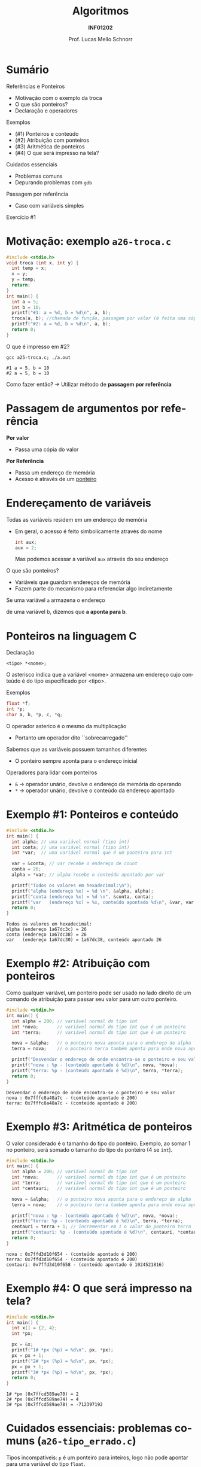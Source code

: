 # -*- coding: utf-8 -*-
# -*- mode: org -*-
#+startup: beamer overview indent
#+LANGUAGE: pt-br
#+TAGS: noexport(n)
#+EXPORT_EXCLUDE_TAGS: noexport
#+EXPORT_SELECT_TAGS: export

#+Title: Algoritmos
#+Subtitle: *INF01202*
#+Author: Prof. Lucas Mello Schnorr
#+Date: \copyleft

#+LaTeX_CLASS: beamer
#+LaTeX_CLASS_OPTIONS: [xcolor=dvipsnames]
#+OPTIONS: title:nil H:1 num:t toc:nil \n:nil @:t ::t |:t ^:t -:t f:t *:t <:t
#+LATEX_HEADER: \input{org-babel.tex}
#+LATEX_HEADER: \usepackage{amsmath}
#+LATEX_HEADER: \usepackage{systeme}

#+latex: \newcommand{\mytitle}{Referências e Ponteiros}
#+latex: \mytitleslide

* Sumário

Referências e Ponteiros
- Motivação com o exemplo da troca
- O que são ponteiros?
- Declaração e operadores

Exemplos
- (#1) Ponteiros e conteúdo
- (#2) Atribuição com ponteiros
- (#3) Aritmética de ponteiros
- (#4) O que será impresso na tela?

Cuidados essenciais
- Problemas comuns
- Depurando problemas com ~gdb~

#+latex: \vfill

Passagem por referência
- Caso com variáveis simples

Exercício #1

* Motivação: exemplo ~a26-troca.c~

#+attr_latex: :options fontsize=\scriptsize
#+BEGIN_SRC C :tangle e/a26-troca.c
#include <stdio.h>
void troca (int x, int y) {
  int temp = x;
  x = y;
  y = temp;
  return;
}
int main() {
  int a = 5;
  int b = 10;
  printf("#1: a = %d, b = %d\n", a, b);
  troca(a, b); //chamada de função, passagem por valor (é feita uma cópia)
  printf("#2: a = %d, b = %d\n", a, b);
  return 0;
}
#+END_SRC

O que é impresso em #2?

#+begin_src shell :results output :exports both :dir e
gcc a25-troca.c; ./a.out
#+end_src

#+RESULTS:
: #1 a = 5, b = 10
: #2 a = 5, b = 10

Como fazer então? \to Utilizar método de *passagem por referência*

* Passagem de argumentos por *referência*

*Por valor*
- Passa uma cópia do valor

*Por Referência*
- Passa um endereço de memória
- Acesso é através de um _ponteiro_

* Endereçamento de variáveis

Todas as variáveis residem em um endereço de memória
- Em geral, o acesso é feito simbolicamente através do nome
  #+begin_src C
  int aux;
  aux = 2;
  #+end_src
  Mas podemos acessar a variável =aux= através do seu endereço

#+latex: \pause\vfill

O que são ponteiros?
- Variáveis que guardam endereços de memória
- Fazem parte do mecanismo para referenciar algo indiretamente

#+latex: \vfill

#+begin_center
Se uma variável =a= armazena o endereço

de uma variável b, dizemos que *a aponta para b*.
#+end_center

* Ponteiros na linguagem C

Declaração
#+begin_src 
<tipo> *<nome>;
#+end_src
O asterisco indica que a variável <nome> armazena um endereço cujo
conteúdo é do tipo especificado por <tipo>.

#+latex: \pause

Exemplos
#+begin_src C
float *f;
int *p;
char a, b, *p, c, *q;
#+end_src

#+latex: \pause

O operador asterico é o mesmo da multiplicação
- Portanto um operador dito ``sobrecarregado''

Sabemos que as variáveis possuem tamanhos diferentes
- O ponteiro sempre aponta para o endereço inicial

#+latex: \pause

Operadores para lidar com ponteiros
- =&= \to operador unário, devolve o endereço de memória do operando
- =*= \to operador unário, devolve o conteúdo da endereço apontado

* Exemplo #1: Ponteiros e conteúdo

#+BEGIN_SRC C :tangle e/a26-ponteiro-conteudo.c :results output :exports both
#include <stdio.h>
int main() {
  int alpha; // uma variável normal (tipo int)
  int conta; // uma variável normal (tipo int)
  int *var;  // uma variável normal que é um ponteiro para int

  var = &conta; // var recebe o endereço de count
  conta = 26;
  alpha = *var; // alpha recebe o conteúdo apontado por var

  printf("Todos os valores em hexadecimal:\n");
  printf("alpha (endereço %x) = %d \n", &alpha, alpha);
  printf("conta (endereço %x) = %d \n", &conta, conta);
  printf("var   (endereço %x) = %x, conteúdo apontado %d\n", &var, var, *var);
  return 0;
}
#+END_SRC

#+RESULTS:
: Todos os valores em hexadecimal:
: alpha (endereço 1a67dc3c) = 26 
: conta (endereço 1a67dc38) = 26 
: var   (endereço 1a67dc30) = 1a67dc38, conteúdo apontado 26

* Exemplo #2: Atribuição com ponteiros

Como qualquer variável, um ponteiro pode ser usado no lado direito de
um comando de atribuição para passar seu valor para um outro ponteiro.

#+BEGIN_SRC C :tangle e/a26-atribuicao.c :results output :exports both
#include <stdio.h>
int main() {
  int alpha = 200; // variável normal do tipo int
  int *nova;       // variável normal do tipo int que é um ponteiro
  int *terra;      // variável normal do tipo int que é um ponteiro

  nova = &alpha;   // o ponteiro nova aponta para o endereço de alpha
  terra = nova;    // o ponteiro terra também aponta para onde nova aponta

  printf("Desvendar o endereço de onde encontra-se o ponteiro e seu valor\n");
  printf("nova : %p - (conteúdo apontado é %d)\n", nova, *nova);
  printf("terra: %p - (conteúdo apontado é %d)\n", terra, *terra);
  return 0;
}
#+END_SRC

#+RESULTS:
: Desvendar o endereço de onde encontra-se o ponteiro e seu valor
: nova : 0x7fffc8a48a7c - (conteúdo apontado é 200)
: terra: 0x7fffc8a48a7c - (conteúdo apontado é 200)

* Exemplo #3: Aritmética de ponteiros

O valor considerado é o tamanho do tipo do ponteiro. Exemplo, ao somar 1
no ponteiro, será somado o tamanho do tipo do ponteiro (4 se ~int~).

#+BEGIN_SRC C :tangle e/a26-aritmetica.c :results output :exports both
#include <stdio.h>
int main() {
  int alpha = 200; // variável normal do tipo int
  int *nova;       // variável normal do tipo int que é um ponteiro
  int *terra;      // variável normal do tipo int que é um ponteiro
  int *centauri;   // variável normal do tipo int que é um ponteiro

  nova = &alpha;   // o ponteiro nova aponta para o endereço de alpha
  terra = nova;    // o ponteiro terra também aponta para onde nova aponta

  printf("nova : %p - (conteúdo apontado é %d)\n", nova, *nova);
  printf("terra: %p - (conteúdo apontado é %d)\n", terra, *terra);
  centauri = terra + 1; // incrementar em 1 o valor do ponteiro terra
  printf("centauri: %p - (conteúdo apontado é %d)\n", centauri, *centauri);
  return 0;
}
#+END_SRC

#+RESULTS:
: nova : 0x7ffd3d10f654 - (conteúdo apontado é 200)
: terra: 0x7ffd3d10f654 - (conteúdo apontado é 200)
: centauri: 0x7ffd3d10f658 - (conteúdo apontado é 1024521816)


#  //Vamos trabalhar com variáveis normais do tipo int (que não são ponteiros)
#  int x = terra;
#  int y = terra + 1;
#  int z = x + 1;
#  printf("x (valor de terra)     = %d\n"
#         "y (valor de terra + 1) = %d\n"
#         "z (valor de x + 1)     = %d\n", x, y, z);
#  return 0;
* Exemplo #4: O que será impresso na tela?

#+BEGIN_SRC C :tangle e/a26-impresso.c :results output :exports both
#include <stdio.h>
int main() {
  int x[] = {2, 4};
  int *px;

  px = &x;
  printf("1# *px (%p) = %d\n", px, *px);
  px = px + 1;
  printf("2# *px (%p) = %d\n", px, *px);
  px = px + 1;
  printf("3# *px (%p) = %d\n", px, *px);
  return 0;
}
#+END_SRC

#+latex: \pause

#+RESULTS:
: 1# *px (0x7ffcd589ae70) = 2
: 2# *px (0x7ffcd589ae74) = 4
: 3# *px (0x7ffcd589ae78) = -712397192

* Cuidados essenciais: problemas comuns @@latex:{\scriptsize@@ (~a26-tipo_errado.c~) @@latex:}@@

Tipos incompatíveis: ~p~ é um ponteiro para inteiros, logo não pode
apontar para uma variável do tipo ~float~.

#+BEGIN_SRC C :tangle e/a26-tipo_errado.c
#include <stdio.h>
int main() {
  float x = 100;
  int *p;

  p = &x;

  printf("%p\n", p);
  return 0;
}
#+END_SRC

#+begin_src shell :results output :dir e :exports both
gcc -Wall a26-tipo_errado.c 2>&1
#+end_src

#+RESULTS:
: a26-tipo_errado.c: In function ‘main’:
: a26-tipo_errado.c:6:5: warning: assignment to ‘int *’ from incompatible pointer type ‘float *’ [-Wincompatible-pointer-types]
:    p = &x;
:      ^

* Cuidados essenciais

1. Este programa compila?
2. Se sim, ele executa normalmente?
3. Se sim, ele deveria executar normalmente?

#+BEGIN_SRC C :tangle e/a26-erro_comum.c
#include <stdio.h>
int main() {
  int x = 10;
  int *p;

  ,*p = x;

  printf("*p = %d\n", *p);
  return 0;
}
#+END_SRC

* Inicializem sempre seus ponteiros para ~NULL~

~a26-inicializa.c~

#+BEGIN_SRC C :tangle e/a26-inicializa.c
#include <stdio.h>
int main() {
  int x = 10;
  int *p;

  p = NULL;

  ,*p = x;

  printf("*p = %d\n", *p);
  return 0;
}
#+END_SRC

#+RESULTS:

* Depurando programas com ~gdb~

Depurador: ``Que, aquilo ou quem depura, expurga ou limpa.''
- O ~gdb~ é um programa que depura um outro programa

#+latex: \vfill\pause

Como usar?

1. Compilar com o parâmetro ~-g~
   #+begin_src shell :results output :dir e
   gcc -g -Wall a26-inicializa.c -o binario_do_programa
   #+end_src
   #+latex: \pause
2. Lançar o depurador passando o binário
   #+begin_src shell :results output
   gdb ./binario_do_programa
   #+end_src
   #+latex: \pause
3. Fornecer o comando ~run~ ao programa ~gdb~
   #+begin_src shell :results output
   (gdb) run
   #+end_src
   #+latex: \pause
4. Interpretar a saída
   #+begin_src shell :results output
   Program received signal SIGSEGV, Segmentation fault.
   0x0000555555555153 in main () at a26-inicializa.c:6
   6	  *p = x;
   #+end_src

* Passagem por referência ~a26-troca-ponteiro.c~

#+attr_latex: :options fontsize=\scriptsize
#+BEGIN_SRC C :tangle e/a26-troca-ponteiro.c
#include <stdio.h>
void troca (int *x, int *y) {
  int temp = *x;
  *x = *y;
  *y = temp;
  return;
}
int main() {
  int a = 5;
  int b = 10;
  printf("#1: a = %d, b = %d\n", a, b);
  troca(&a, &b); //chamada de função, passagem por valor (é feita uma cópia)
  printf("#2: a = %d, b = %d\n", a, b);
  return 0;
}
#+END_SRC

O que é impresso em #2?

#+begin_src shell :results output :exports both :dir e
gcc a26-troca-ponteiro.c; ./a.out
#+end_src

#+RESULTS:
: #1: a = 5, b = 10
: #2: a = 10, b = 5

* Passagem por referência
Vetores e matrizes só podem ser passados /por referência/
- /veremos na próxima aula/
* Exercício #1

Escreva uma função em C que receba três valores reais a,b,c, e que
retorne as duas raízes x1 e x2 da equação ax2 + bx + c = 0. Assuma que
a equação de segundo grau possui raízes reais.

#+latex: \vfill

Estrutura da função: os parâmetros a, b, c podem ser passados por
valor (pois não serão alterados), mas os parâmetros x1 e x2 devem ser
passados por referência (pois são, na verdade, parâmetros de saída da
função).

#+begin_src C
void baskara(float a, float b, float c, float *x1, float *x2) {
  // sua implementação aqui
}
#+end_src

